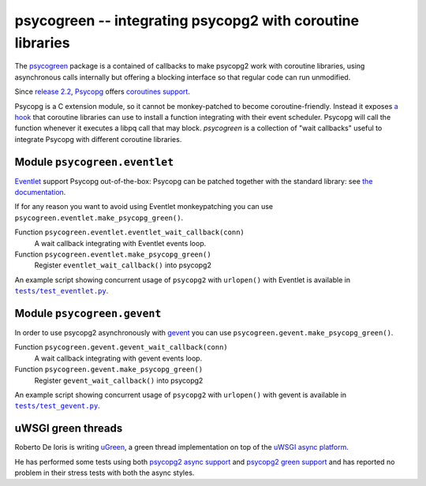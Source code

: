 psycogreen -- integrating psycopg2 with coroutine libraries
===========================================================

The `psycogreen`_ package is a contained of callbacks to make psycopg2 work
with coroutine libraries, using asynchronous calls internally but offering a
blocking interface so that regular code can run unmodified.

Since `release 2.2`__, `Psycopg`_ offers `coroutines support`__.

Psycopg is a C extension module, so it cannot be monkey-patched to become
coroutine-friendly. Instead it exposes `a hook`__ that coroutine libraries can
use to install a function integrating with their event scheduler. Psycopg will
call the function whenever it executes a libpq call that may block.
`psycogreen` is a collection of "wait callbacks" useful to integrate Psycopg
with different coroutine libraries.


.. _psycogreen: https://bitbucket.org/dvarrazzo/psycogreen
.. _Psycopg: http://initd.org/psycopg/
.. __: http://initd.org/psycopg/articles/2010/05/16/psycopg-220-released/
.. __: http://initd.org/psycopg/docs/advanced.html#support-to-coroutine-libraries
.. __: http://initd.org/psycopg/docs/extensions.html#psycopg2.extensions.set_wait_callback


Module ``psycogreen.eventlet``
------------------------------

`Eventlet`_ support Psycopg out-of-the-box: Psycopg can be patched together
with the standard library: see `the documentation`__.

.. _Eventlet: http://eventlet.net/
.. __: http://eventlet.net/doc/patching.html#monkeypatching-the-standard-library

If for any reason you want to avoid using Eventlet monkeypatching you can use
``psycogreen.eventlet.make_psycopg_green()``.

Function ``psycogreen.eventlet.eventlet_wait_callback(conn)``
    A wait callback integrating with Eventlet events loop.

Function ``psycogreen.eventlet.make_psycopg_green()``
    Register ``eventlet_wait_callback()`` into psycopg2

An example script showing concurrent usage of ``psycopg2`` with ``urlopen()``
with Eventlet is available in |tests/test_eventlet.py|__.

.. |tests/test_eventlet.py| replace:: ``tests/test_eventlet.py``
.. __: https://bitbucket.org/dvarrazzo/psycogreen/src/master/tests/test_eventlet.py


Module ``psycogreen.gevent``
----------------------------

In order to use psycopg2 asynchronously with `gevent`_ you can use
``psycogreen.gevent.make_psycopg_green()``.

Function ``psycogreen.gevent.gevent_wait_callback(conn)``
    A wait callback integrating with gevent events loop.

Function ``psycogreen.gevent.make_psycopg_green()``
    Register ``gevent_wait_callback()`` into psycopg2

An example script showing concurrent usage of ``psycopg2`` with ``urlopen()``
with gevent is available in |tests/test_gevent.py|__.

.. _gevent: http://www.gevent.org/
.. |tests/test_gevent.py| replace:: ``tests/test_gevent.py``
.. __: https://bitbucket.org/dvarrazzo/psycogreen/src/master/tests/test_gevent.py


uWSGI green threads
-------------------

Roberto De Ioris is writing uGreen__, a green thread implementation on top of
the `uWSGI async platform`__.

.. __: http://projects.unbit.it/uwsgi/wiki/uGreen
.. __: http://projects.unbit.it/uwsgi/

He has performed some tests using both `psycopg2 async support`__ and
`psycopg2 green support`__ and has reported no problem in their stress tests
with both the async styles.

.. __: http://projects.unbit.it/uwsgi/browser/tests/psycopg2_green.py
.. __: http://projects.unbit.it/uwsgi/browser/tests/psycogreen_green.py

